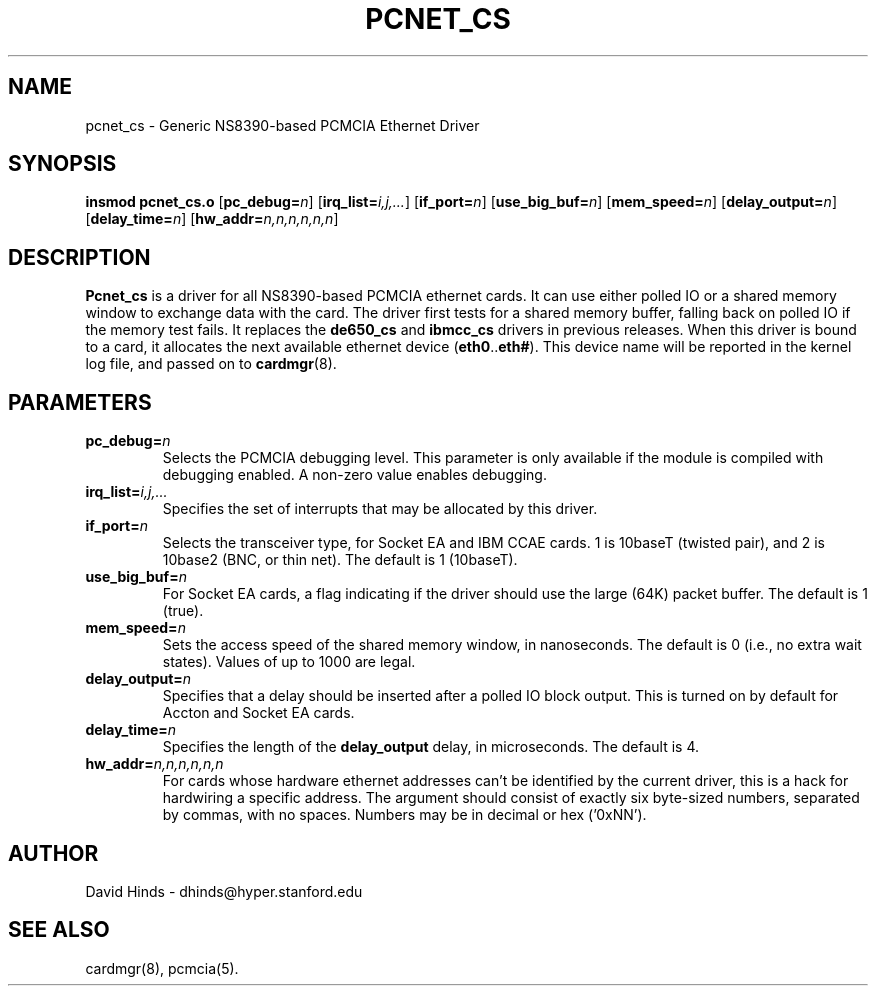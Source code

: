 .\" Copyright (C) 1998 David A. Hinds -- dhinds@hyper.stanford.edu
.\" pcnet_cs.4 1.11 1999/04/27 16:41:21
.\"
.TH PCNET_CS 4 "1999/04/27 16:41:21" "pcmcia-cs"
.SH NAME
pcnet_cs \- Generic NS8390-based PCMCIA Ethernet Driver
.SH SYNOPSIS
.B insmod pcnet_cs.o
.RB [ pc_debug=\c
.IR n ]
.RB [ irq_list=\c
.IR i,j,... ]
.RB [ if_port=\c
.IR n ]
.RB [ use_big_buf=\c
.IR n ]
.RB [ mem_speed=\c
.IR n ]
.RB [ delay_output=\c
.IR n ]
.RB [ delay_time=\c
.IR n ]
.RB [ hw_addr=\c
.IR n,n,n,n,n,n ]
.SH DESCRIPTION
.B Pcnet_cs
is a driver for all NS8390-based PCMCIA ethernet cards.  It can use
either polled IO or a shared memory window to exchange data with the
card.  The driver first tests for a shared memory buffer, falling
back on polled IO if the memory test fails.  It replaces the
.B de650_cs
and
.B ibmcc_cs
drivers in previous releases.  When this driver is bound to a card, it
allocates the next available ethernet device
.RB ( eth0 .. eth# ).
This
device name will be reported in the kernel log file, and passed on to
.BR cardmgr (8).
.SH PARAMETERS
.TP
.BI pc_debug= n
Selects the PCMCIA debugging level.  This parameter is only available
if the module is compiled with debugging enabled.  A non-zero value
enables debugging.
.TP
.BI irq_list= i,j,...
Specifies the set of interrupts that may be allocated by this driver.
.TP
.BI if_port= n
Selects the transceiver type, for Socket EA and IBM CCAE cards.  1 is
10baseT (twisted pair), and 2 is 10base2 (BNC, or thin net).  The
default is 1 (10baseT).
.TP
.BI use_big_buf= n
For Socket EA cards, a flag indicating if the driver should use the
large (64K) packet buffer.  The default is 1 (true).
.TP
.BI mem_speed= n
Sets the access speed of the shared memory window, in nanoseconds.
The default is 0 (i.e., no extra wait states).  Values of up to 1000
are legal.
.TP
.BI delay_output= n
Specifies that a delay should be inserted after a polled IO block
output.  This is turned on by default for Accton and Socket EA cards.
.TP
.BI delay_time= n
Specifies the length of the
.B delay_output
delay, in microseconds.  The default is 4.
.TP
.BI hw_addr= n,n,n,n,n,n
For cards whose hardware ethernet addresses can't be identified by the
current driver, this is a hack for hardwiring a specific address.  The
argument should consist of exactly six byte-sized numbers, separated
by commas, with no spaces.  Numbers may be in decimal or hex ('0xNN').
.SH AUTHOR
David Hinds \- dhinds@hyper.stanford.edu
.SH "SEE ALSO"
cardmgr(8), pcmcia(5).

